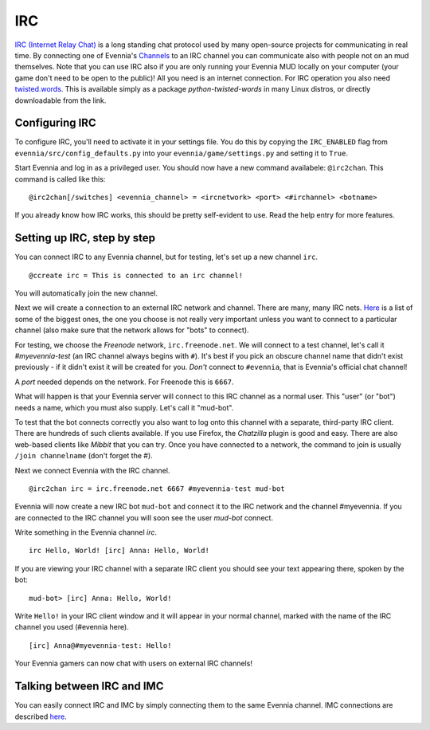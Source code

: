 IRC
===

`IRC (Internet Relay
Chat) <http://en.wikipedia.org/wiki/Internet%3Ci%3ERelay%3C/i%3EChat>`_
is a long standing chat protocol used by many open-source projects for
communicating in real time. By connecting one of Evennia's
`Channels <Communications.html>`_ to an IRC channel you can communicate
also with people not on an mud themselves. Note that you can use IRC
also if you are only running your Evennia MUD locally on your computer
(your game don't need to be open to the public)! All you need is an
internet connection. For IRC operation you also need
`twisted.words <http://twistedmatrix.com/trac/wiki/TwistedWords>`_. This
is available simply as a package *python-twisted-words* in many Linux
distros, or directly downloadable from the link.

Configuring IRC
---------------

To configure IRC, you'll need to activate it in your settings file. You
do this by copying the ``IRC_ENABLED`` flag from
``evennia/src/config_defaults.py`` into your
``evennia/game/settings.py`` and setting it to ``True``.

Start Evennia and log in as a privileged user. You should now have a new
command availabele: ``@irc2chan``. This command is called like this:

::

    @irc2chan[/switches] <evennia_channel> = <ircnetwork> <port> <#irchannel> <botname>

If you already know how IRC works, this should be pretty self-evident to
use. Read the help entry for more features.

Setting up IRC, step by step
----------------------------

You can connect IRC to any Evennia channel, but for testing, let's set
up a new channel ``irc``.

::

    @ccreate irc = This is connected to an irc channel!

You will automatically join the new channel.

Next we will create a connection to an external IRC network and channel.
There are many, many IRC nets.
`Here <http://www.irchelp.org/irchelp/networks/popular.html>`_ is a list
of some of the biggest ones, the one you choose is not really very
important unless you want to connect to a particular channel (also make
sure that the network allows for "bots" to connect).

For testing, we choose the *Freenode* network, ``irc.freenode.net``. We
will connect to a test channel, let's call it *#myevennia-test* (an IRC
channel always begins with ``#``). It's best if you pick an obscure
channel name that didn't exist previously - if it didn't exist it will
be created for you. *Don't* connect to ``#evennia``, that is Evennia's
official chat channel!

A *port* needed depends on the network. For Freenode this is ``6667``.

What will happen is that your Evennia server will connect to this IRC
channel as a normal user. This "user" (or "bot") needs a name, which you
must also supply. Let's call it "mud-bot".

To test that the bot connects correctly you also want to log onto this
channel with a separate, third-party IRC client. There are hundreds of
such clients available. If you use Firefox, the *Chatzilla* plugin is
good and easy. There are also web-based clients like *Mibbit* that you
can try. Once you have connected to a network, the command to join is
usually ``/join channelname`` (don't forget the #).

Next we connect Evennia with the IRC channel.

::

    @irc2chan irc = irc.freenode.net 6667 #myevennia-test mud-bot

Evennia will now create a new IRC bot ``mud-bot`` and connect it to the
IRC network and the channel #myevennia. If you are connected to the IRC
channel you will soon see the user *mud-bot* connect.

Write something in the Evennia channel *irc*.

::

    irc Hello, World! [irc] Anna: Hello, World!

If you are viewing your IRC channel with a separate IRC client you
should see your text appearing there, spoken by the bot:

::

    mud-bot> [irc] Anna: Hello, World!

Write ``Hello!`` in your IRC client window and it will appear in your
normal channel, marked with the name of the IRC channel you used
(#evennia here).

::

    [irc] Anna@#myevennia-test: Hello!

Your Evennia gamers can now chat with users on external IRC channels!

Talking between IRC and IMC
---------------------------

You can easily connect IRC and IMC by simply connecting them to the same
Evennia channel. IMC connections are described `here <IMC2.html>`_.
